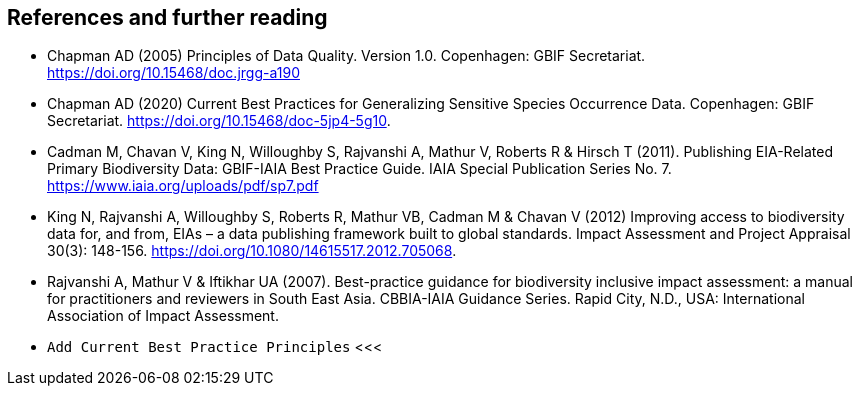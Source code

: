 [bibliography]
== References and further reading

- Chapman AD (2005) Principles of Data Quality. Version 1.0. Copenhagen: GBIF Secretariat. https://doi.org/10.15468/doc.jrgg-a190
- Chapman AD (2020) Current Best Practices for Generalizing Sensitive Species Occurrence Data. Copenhagen: GBIF Secretariat. https://doi.org/10.15468/doc-5jp4-5g10.
- Cadman M, Chavan V, King N, Willoughby S, Rajvanshi A, Mathur V, Roberts R & Hirsch T (2011). Publishing EIA-Related Primary Biodiversity Data: GBIF-IAIA Best Practice Guide. IAIA Special Publication Series No. 7. https://www.iaia.org/uploads/pdf/sp7.pdf
- King N, Rajvanshi A, Willoughby S, Roberts R, Mathur VB, Cadman M & Chavan V (2012) Improving access to biodiversity data for, and from, EIAs – a data publishing framework built to global standards. Impact Assessment and Project Appraisal 30(3): 148-156. https://doi.org/10.1080/14615517.2012.705068. 
- [[rajvanshi]] Rajvanshi A, Mathur V & Iftikhar UA (2007). Best-practice guidance for biodiversity inclusive impact assessment:  a manual for practitioners and reviewers in South East Asia. CBBIA-IAIA Guidance Series. Rapid City, N.D., USA: International Association of Impact Assessment.
- `Add Current Best Practice Principles`
<<<
